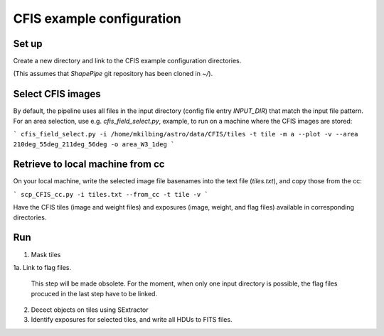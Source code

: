 CFIS example configuration
==========================


Set up
------

Create a new directory and link to the CFIS example configuration directories.

.. code-block:: bash
        mkdir run_cfis
        cd run_cfis
        ln -s ~/ShapePipe/example/cfis/config_exp
        ln -s ~/ShapePipe/example/cfis/config_exp

(This assumes that `ShapePipe` git repository has been cloned in `~/`).

Select CFIS images
------------------

By default, the pipeline uses all files in the input directory (config file entry `INPUT_DIR`)
that match the input file pattern. For an area selection, use e.g. `cfis_field_select.py`, example, to run
on a machine where the CFIS images are stored:

```
cfis_field_select.py -i /home/mkilbing/astro/data/CFIS/tiles -t tile -m a --plot -v --area 210deg_55deg_211deg_56deg -o area_W3_1deg
```

Retrieve to local machine from cc
---------------------------------

On your local machine, write the selected image file basenames into the text file (`tiles.txt`), and copy those from the cc:

```
scp_CFIS_cc.py -i tiles.txt --from_cc -t tile -v
```

Have the CFIS tiles (image and weight files) and exposures (image, weight, and flag files) available
in corresponding directories.

Run
---

1. Mask tiles

   .. code-block:: bash
        mkdir -p output_tiles/mask
        ~/ShapePipe/shapepipe_run.py -c config_tiles/config.mask.ini

1a. Link to flag files.

   This step will be made obsolete. For the moment, when only one input directory is possible,
   the flag files procuced in the last step have to be linked.

2. Decect objects on tiles using SExtractor

   .. code-block:: bash
        ~/ShapePipe/shapepipe_run.py -c config_tiles/config.sex.ini
        mkdir -p output_tiles/SExtractor

3. Identify exposures for selected tiles, and write all HDUs to FITS files.


